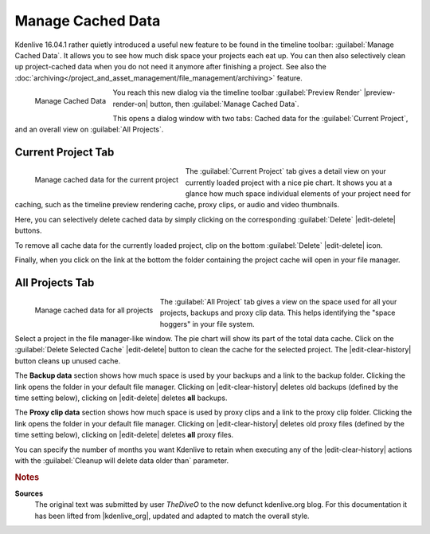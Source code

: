 .. meta::
   :description: Kdenlive Tips & Tricks - Manage Cached Data
   :keywords: KDE, Kdenlive, tips, tricks, tips & tricks, useful information, project, manage, cache, data, documentation, user manual, video editor, open source, free, learn, easy

.. metadata-placeholder

   :authors: - TheDiveO
             - Eugen Mohr
             - Bernd Jordan (https://discuss.kde.org/u/berndmj)
             
   :license: Creative Commons License SA 4.0


Manage Cached Data
==================

.. .. versionadded:: 16.04.1

Kdenlive 16.04.1 rather quietly introduced a useful new feature to be found in the timeline toolbar: :guilabel:`Manage Cached Data`. It allows you to see how much disk space your projects each eat up. You can then also selectively clean up project-cached data when you do not need it anymore after finishing a project. See also the :doc:`archiving</project_and_asset_management/file_management/archiving>` feature.

.. figure:: /images/tips_and_tricks/manage_cached_data.webp
   :align: left
   :alt: manage_cached_data.webp
   :width: 250px

   Manage Cached Data

You reach this new dialog via the timeline toolbar :guilabel:`Preview Render` |preview-render-on| button, then :guilabel:`Manage Cached Data`.

This opens a dialog window with two tabs: Cached data for the :guilabel:`Current Project`, and an overall view on :guilabel:`All Projects`.

.. rst-class:: clear-both

Current Project Tab
-------------------

.. figure:: /images/tips_and_tricks/manage_cached_data_current.webp
   :align: left
   :alt: manage_cached_data_current.webp
   :width: 350px

   Manage cached data for the current project

The :guilabel:`Current Project` tab gives a detail view on your currently loaded project with a nice pie chart. It shows you at a glance how much space individual elements of your project need for caching, such as the timeline preview rendering cache, proxy clips, or audio and video thumbnails.

Here, you can selectively delete cached data by simply clicking on the corresponding :guilabel:`Delete` |edit-delete| buttons.

To remove all cache data for the currently loaded project, clip on the bottom :guilabel:`Delete` |edit-delete| icon.

Finally, when you click on the link at the bottom the folder containing the project cache will open in your file manager.

.. rst-class:: clear-both

All Projects Tab
----------------

.. figure:: /images/tips_and_tricks/manage_cached_data_all.webp
   :align: left
   :alt: manage_cached_data_all.webp
   :width: 350px

   Manage cached data for all projects

The :guilabel:`All Project` tab gives a view on the space used for all your projects, backups and proxy clip data. This helps identifying the "space hoggers" in your file system.

.. rst-class:: clear-both

Select a project in the file manager-like window. The pie chart will show its part of the total data cache. Click on the :guilabel:`Delete Selected Cache` |edit-delete| button to clean the cache for the selected project. The |edit-clear-history| button cleans up unused cache.

The **Backup data** section shows how much space is used by your backups and a link to the backup folder. Clicking the link opens the folder in your default file manager. Clicking on |edit-clear-history| deletes old backups (defined by the time setting below), clicking on |edit-delete| deletes **all** backups.

The **Proxy clip data** section shows how much space is used by proxy clips and a link to the proxy clip folder. Clicking the link opens the folder in your default file manager. Clicking on |edit-clear-history| deletes old proxy files (defined by the time setting below), clicking on |edit-delete| deletes **all** proxy files.

You can specify the number of months you want Kdenlive to retain when executing any of the |edit-clear-history| actions with the :guilabel:`Cleanup will delete data older than` parameter.


.. rubric:: Notes

.. |kdenlive_org| raw:: html

   <a href="https://kdenlive.org/en/project/manage-cached-data/" target="_blank">kdenlive.org</a>

**Sources**
  The original text was submitted by user *TheDiveO* to the now defunct kdenlive.org blog. For this documentation it has been lifted from |kdenlive_org|, updated and adapted to match the overall style.